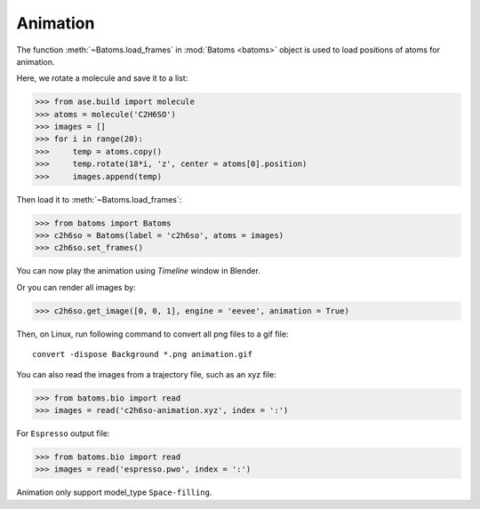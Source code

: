 ===================
Animation
===================

The function :meth:`~Batoms.load_frames` in :mod:`Batoms <batoms>` object is used to load positions of atoms for animation.

Here, we rotate a molecule and save it to a list:

>>> from ase.build import molecule
>>> atoms = molecule('C2H6SO')
>>> images = []
>>> for i in range(20):
>>>     temp = atoms.copy()
>>>     temp.rotate(18*i, 'z', center = atoms[0].position)
>>>     images.append(temp)


Then load it to :meth:`~Batoms.load_frames`:

>>> from batoms import Batoms
>>> c2h6so = Batoms(label = 'c2h6so', atoms = images)
>>> c2h6so.set_frames()


You can now play the animation using `Timeline` window in Blender. 

.. image:: ../_static/figs/timeline.png
   :width: 15cm


Or you can render all images by:

>>> c2h6so.get_image([0, 0, 1], engine = 'eevee', animation = True)


Then, on Linux, run following command to convert all png files to a gif file::

    convert -dispose Background *.png animation.gif


.. image:: ../_static/figs/animation_c2h6so.gif
   :width: 8cm


You can also read the images from a trajectory file, such as an xyz file:

>>> from batoms.bio import read
>>> images = read('c2h6so-animation.xyz', index = ':')


For ``Espresso`` output file:

>>> from batoms.bio import read
>>> images = read('espresso.pwo', index = ':')

Animation only support model_type ``Space-filling``.

